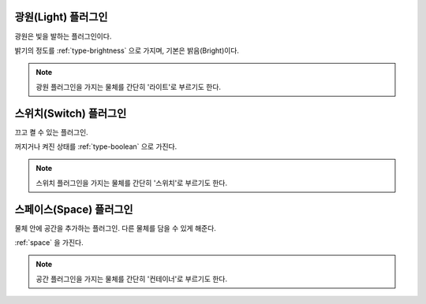 .. _plugin-light:

광원(Light) 플러그인
====================
광원은 빛을 발하는 플러그인이다.

밝기의 정도를 :ref:`type-brightness` 으로 가지며, 기본은 밝음(Bright)이다.

.. note::
  광원 플러그인을 가지는 물체를 간단히 '라이트'로 부르기도 한다.

.. _plugin-switch:

스위치(Switch) 플러그인
=======================
끄고 켤 수 있는 플러그인.

꺼지거나 켜진 상태를 :ref:`type-boolean` 으로 가진다.

.. note::
  스위치 플러그인을 가지는 물체를 간단히 '스위치'로 부르기도 한다.

.. _plugin-space:

스페이스(Space) 플러그인
========================
물체 안에 공간을 추가하는 플러그인. 다른 물체를 담을 수 있게 해준다.

:ref:`space` 을 가진다.

.. note::
  공간 플러그인을 가지는 물체를 간단히 '컨테이너'로 부르기도 한다.
